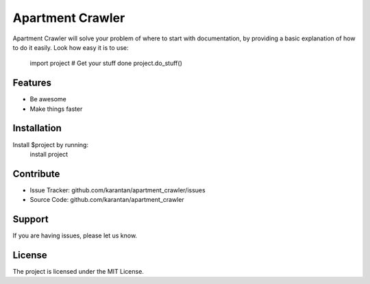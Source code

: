 Apartment Crawler
========
Apartment Crawler will solve your problem of where to start with documentation,
by providing a basic explanation of how to do it easily.
Look how easy it is to use:
    import project
    # Get your stuff done
    project.do_stuff()
Features
--------
- Be awesome
- Make things faster
Installation
------------
Install $project by running:
    install project
Contribute
----------
- Issue Tracker: github.com/karantan/apartment_crawler/issues
- Source Code: github.com/karantan/apartment_crawler
Support
-------
If you are having issues, please let us know.

License
-------
The project is licensed under the MIT License.
